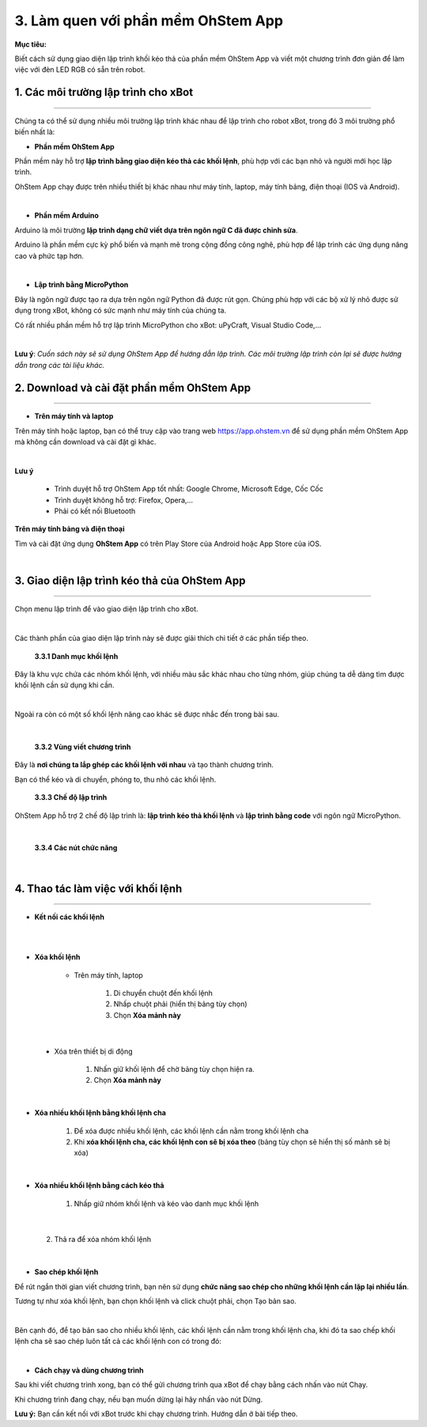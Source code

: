 3. Làm quen với phần mềm OhStem App
======================

**Mục tiêu:**

Biết cách sử dụng giao diện lập trình khối kéo thả của phần mềm OhStem App và viết một chương trình đơn giản để làm việc với đèn LED RGB có sẵn trên robot.


1. Các môi trường lập trình cho xBot
-----------------------------------
-----------------------------------

Chúng ta có thể sử dụng nhiều môi trường lập trình khác nhau để lập trình cho robot xBot, trong đó 3 môi trường phổ biến nhất là:

- **Phần mềm OhStem App**

Phần mềm này hỗ trợ **lập trình bằng giao diện kéo thả các khối lệnh**, phù hợp với các bạn nhỏ và người mới học lập trình.

OhStem App chạy được trên nhiều thiết bị khác nhau như máy tính, laptop, máy tính bảng, điện thoại (IOS và Android).

.. image:: Images/xbot_3.1.png
    :width: 400px
    :align: center
|  

- **Phần mềm Arduino**

Arduino là môi trường **lập trình dạng chữ viết dựa trên ngôn ngữ C đã được chỉnh sửa**.

Arduino là phần mềm cực kỳ phổ biến và mạnh mẽ trong cộng đồng công nghê, phù hợp để lập trình các ứng dụng nâng cao và phức tạp hơn.

.. image:: Images/xbot_3.2.png
    :width: 400px
    :align: center
|   

- **Lập trình bằng MicroPython**

Đây là ngôn ngữ được tạo ra dựa trên ngôn ngữ Python đã được rút gọn. Chúng phù hợp với các bộ xử lý nhỏ được sử dụng trong xBot, không có sức mạnh như máy tính của chúng ta.

Có rất nhiều phần mềm hỗ trợ lập trình MicroPython cho xBot: uPyCraft, Visual Studio Code,...

.. image:: Images/xbot_3.3.png
    :width: 400px
    :align: center
|   


**Lưu ý**: *Cuốn sách này sẽ sử dụng OhStem App để hướng dẫn lập trình. Các môi trường lập trình còn lại sẽ được hướng dẫn trong các tài liệu khác.*

2. Download và cài đặt phần mềm OhStem App
---------------------------------------
---------------------------------------

- **Trên máy tính và laptop**

Trên máy tính hoặc laptop, bạn có thể truy cập vào trang web `<https://app.ohstem.vn>`_ để sử dụng phần mềm OhStem App mà không cần download và cài đặt gì khác. 

.. image:: Images/xbot_3.4.png
    :width: 600px
    :align: center
|  

**Lưu ý**

    - Trình duyệt hỗ trợ OhStem App tốt nhất: Google Chrome, Microsoft Edge, Cốc Cốc
    - Trình duyệt không hỗ trợ: Firefox, Opera,...
    - Phải có kết nối Bluetooth


**Trên máy tính bảng và điện thoại**

Tìm và cài đặt ứng dụng **OhStem App** có trên Play Store của Android hoặc App Store của iOS.

.. image:: Images/xbot_3.5.png
    :width: 400px
    :align: center
| 

3. Giao diện lập trình kéo thả của OhStem App
------------------------------------------
------------------------------------------

Chọn menu lập trình để vào giao diện lập trình cho xBot.

.. image:: Images/xbot_3.6.png
    :width: 800px
    :align: center
|  

Các thành phần của giao diện lập trình này sẽ được giải thích chi tiết ở các phần tiếp theo.

    **3.3.1 Danh mục khối lệnh**

Đây là khu vực chứa các nhóm khối lệnh, với nhiều màu sắc khác nhau cho từng nhóm, giúp chúng ta dễ dàng tìm được khối lệnh cần sử dụng khi cần.

.. image:: Images/xbot_3.7.png
    :width: 800px
    :align: center
   
.. image:: Images/xbot_3.8.png
    :width: 800px
    :align: center

.. image:: Images/xbot_3.9.png
    :width: 800px
    :align: center

.. image:: Images/xbot_3.10.png
    :width: 800px
    :align: center
|

Ngoài ra còn có một số khối lệnh nâng cao khác sẽ được nhắc đến trong bài sau.

.. image:: Images/xbot_3.11.png
    :width: 400px
    :align: center
|   

    **3.3.2 Vùng viết chương trình**

Đây là **nơi chúng ta lắp ghép các khối lệnh với nhau** và tạo thành chương trình.

Bạn có thể kéo và di chuyển, phóng to, thu nhỏ các khối lệnh.

    **3.3.3 Chế độ lập trình**

OhStem App hỗ trợ 2  chế độ lập trình là: **lập trình kéo thả khối lệnh** và **lập trình bằng code** với ngôn ngữ MicroPython.

.. image:: Images/xbot_3.12.png
    :width: 800px
    :align: center
|    

    **3.3.4 Các nút chức năng**

.. image:: Images/xbot_3.13.png
    :width: 800px
    :align: center
|   

4. Thao tác làm việc với khối lệnh
-------------------------------
------------------------------

- **Kết nối các khối lệnh**

.. image:: Images/xbot_3.14.png
    :width: 800px
    :align: center
| 
.. image:: Images/xbot_3.15.png
    :width: 800px
    :align: center
| 

- **Xóa khối lệnh**

    + Trên máy tính, laptop

        1. Di chuyển chuột đến khối lệnh

        2. Nhấp chuột phải (hiển thị bảng tùy chọn)

        3. Chọn **Xóa mảnh này**

.. image:: Images/xbot_3.16.png
    :width: 400px
    :align: center
|   

    + Xóa trên thiết bị di động

        1. Nhấn giữ khối lệnh để chờ bảng tùy chọn hiện ra.

        2. Chọn **Xóa mảnh này**

.. image:: Images/xbot_3.17.png
    :width: 400px
    :align: center
|   

- **Xóa nhiều khối lệnh bằng khối lệnh cha**

    1. Để xóa được nhiều khối lệnh, các khối lệnh cần nằm trong khối lệnh cha

    2. Khi **xóa khối lệnh cha, các khối lệnh con sẽ bị xóa theo** (bảng tùy chọn sẽ hiển thị số mảnh sẽ bị xóa)

.. image:: Images/xbot_3.18.png
    :width: 400px
    :align: center
|   
- **Xóa nhiều khối lệnh bằng cách kéo thả**

    1. Nhấp giữ nhóm khối lệnh và kéo vào danh mục khối lệnh

.. image:: Images/xbot_3.19.png
    :width: 400px
    :align: center
| 

    2. Thả ra để xóa nhóm khối lệnh

.. image:: Images/xbot_3.20.png
    :width: 400px
    :align: center
|   

- **Sao chép khối lệnh**

Để rút ngắn thời gian viết chương trình, bạn nên sử dụng **chức năng sao chép cho những khối lệnh cần lặp lại nhiều lần**.

Tương tự như xóa khối lệnh, bạn chọn khối lệnh và click chuột phải, chọn Tạo bản sao.

.. image:: Images/xbot_3.21.png
    :width: 400px
    :align: center
|    
Bên cạnh đó, để tạo bản sao cho nhiều khối lệnh, các khối lệnh cần nằm trong khối lệnh cha, khi đó ta sao chếp khối lệnh cha sẽ sao chép luôn tất cả các khối lệnh con có trong đó:

.. image:: Images/xbot_3.22.png
    :width: 400px
    :align: center
| 

- **Cách chạy và dùng chương trình**

Sau khi viết chương trình xong, bạn có thể gửi chương trình qua xBot để chạy bằng cách nhấn vào nút Chạy.

Khi chương trình đang chạy, nếu bạn muốn dừng lại hãy nhấn vào nút Dừng.

**Lưu ý:** Bạn cần kết nối với xBot trước khi chạy chương trình. Hướng dẫn ở bài tiếp theo.




















